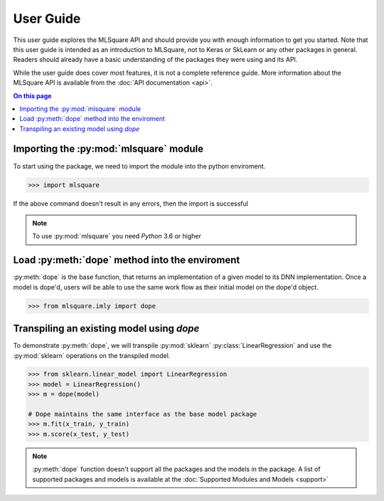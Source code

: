 ==========
User Guide
==========

.. py:currentmodule:: mlsquare

This user guide explores the MLSquare API and should provide you with enough information to get you started. Note that this user guide is intended as an introduction to MLSquare, not to Keras or SkLearn or any other packages in general. Readers should already have a basic understanding of the packages they were using and its API.

While the user guide does cover most features, it is not a complete reference
guide. More information about the MLSquare API is available from the :doc:`API
documentation <api>`.

.. contents:: On this page
   :local:

Importing the :py:mod:`mlsquare` module
=======================================

To start using the package, we need to import the module into the python enviroment.

.. code-block:: python

    >>> import mlsquare

If the above command doesn't result in any errors, then the import is successful

.. note::
    To use :py:mod:`mlsquare` you need `Python` 3.6 or higher

Load :py:meth:`dope` method into the enviroment
===============================================

:py:meth:`dope` is the base function, that returns an implementation of a given model to its DNN implementation. Once a model is dope'd, users will be able to use the same work flow as their initial model on the dope'd object.

.. code-block:: python

    >>> from mlsquare.imly import dope

Transpiling an existing model using `dope`
==========================================

To demonstrate :py:meth:`dope`, we will transpile :py:mod:`sklearn` :py:class:`LinearRegression` and use the :py:mod:`sklearn` operations on the transpiled model.

.. code-block:: python

    >>> from sklearn.linear_model import LinearRegression
    >>> model = LinearRegression()
    >>> m = dope(model)

    # Dope maintains the same interface as the base model package
    >>> m.fit(x_train, y_train)
    >>> m.score(x_test, y_test)

.. note::

    :py:meth:`dope` function doesn't support all the packages and the models in the package. A list of supported packages and models is available at the :doc:`Supported Modules and Models <support>`

